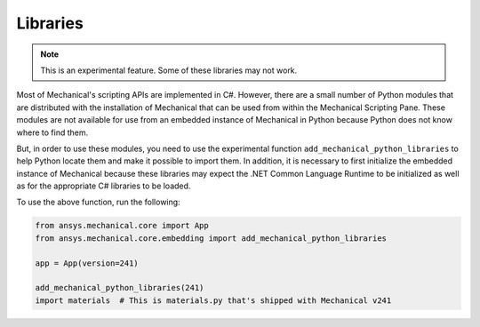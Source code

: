 .. _ref_embedding_user_guide_libraries:

Libraries
=========

.. note::

    This is an experimental feature. Some of these libraries may not work.

Most of Mechanical's scripting APIs are implemented in C#. However, there are a small number
of Python modules that are distributed with the installation of Mechanical that can be used
from within the Mechanical Scripting Pane. These modules are not available for use from an
embedded instance of Mechanical in Python because Python does not know where to find them.

But, in order to use these modules, you need to use the experimental function
``add_mechanical_python_libraries`` to help Python locate them and make it possible to import
them. In addition, it is necessary to first initialize the embedded instance of Mechanical
because these libraries may expect the .NET Common Language Runtime to be initialized as well
as for the appropriate C# libraries to be loaded.

To use the above function, run the following:

.. code:: python


   from ansys.mechanical.core import App
   from ansys.mechanical.core.embedding import add_mechanical_python_libraries

   app = App(version=241)

   add_mechanical_python_libraries(241)
   import materials  # This is materials.py that's shipped with Mechanical v241
